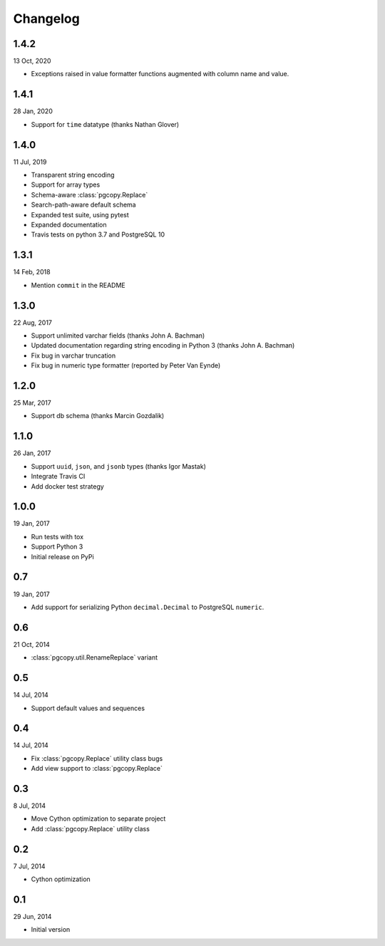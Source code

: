 Changelog
-----------
1.4.2
"""""
13 Oct, 2020

* Exceptions raised in value formatter functions augmented
  with column name and value.

1.4.1
"""""
28 Jan, 2020

* Support for ``time`` datatype (thanks Nathan Glover)

1.4.0
"""""
11 Jul, 2019

* Transparent string encoding
* Support for array types
* Schema-aware :class:`pgcopy.Replace`
* Search-path-aware default schema
* Expanded test suite, using pytest
* Expanded documentation
* Travis tests on python 3.7 and PostgreSQL 10

1.3.1
"""""
14 Feb, 2018

* Mention ``commit`` in the README

1.3.0
"""""
22 Aug, 2017

* Support unlimited varchar fields (thanks John A. Bachman)
* Updated documentation regarding string encoding in Python 3 (thanks John
  A. Bachman)
* Fix bug in varchar truncation
* Fix bug in numeric type formatter (reported by Peter Van Eynde)

1.2.0
"""""
25 Mar, 2017

* Support db schema (thanks Marcin Gozdalik)

1.1.0
"""""
26 Jan, 2017

* Support ``uuid``, ``json``, and ``jsonb`` types
  (thanks Igor Mastak)
* Integrate Travis CI
* Add docker test strategy

1.0.0
"""""
19 Jan, 2017

* Run tests with tox
* Support Python 3
* Initial release on PyPi

0.7
"""
19 Jan, 2017

* Add support for serializing Python ``decimal.Decimal`` to PostgreSQL ``numeric``.

0.6
"""
21 Oct, 2014

* :class:`pgcopy.util.RenameReplace` variant

0.5
"""
14 Jul, 2014

* Support default values and sequences

0.4
"""
14 Jul, 2014

* Fix :class:`pgcopy.Replace` utility class bugs
* Add view support to :class:`pgcopy.Replace`

0.3
"""
8 Jul, 2014

*  Move Cython optimization to separate project
*  Add :class:`pgcopy.Replace` utility class

0.2
"""
7 Jul, 2014

*  Cython optimization

0.1
"""
29 Jun, 2014

*  Initial version
